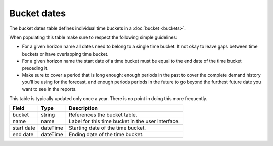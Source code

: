 ============
Bucket dates
============

The bucket dates table defines individual time buckets in a :doc:`bucket <buckets>`.

When populating this table make sure to respect the following simple guidelines:

* For a given horizon name all dates need to belong to a single time bucket. It not okay to 
  leave gaps between time buckets or have overlapping time bucket.
  
* For a given horizon name the start date of a time bucket must be equal to the end date of
  the time bucket preceding it.
  
* Make sure to cover a period that is long enough: enough periods in the past to cover the
  complete demand history you'll be using for the forecast, and enough periods periods in the
  future to go beyond the furthest future date you want to see in the reports.

This table is typically updated only once a year. There is no point in doing this more frequently. 

================ ================= ===========================================================
Field            Type              Description
================ ================= ===========================================================
bucket           string            References the bucket table.
name             name              Label for this time bucket in the user interface.  
start date       dateTime          Starting date of the time bucket.
end date         dateTime          Ending date of the time bucket.
================ ================= ===========================================================
